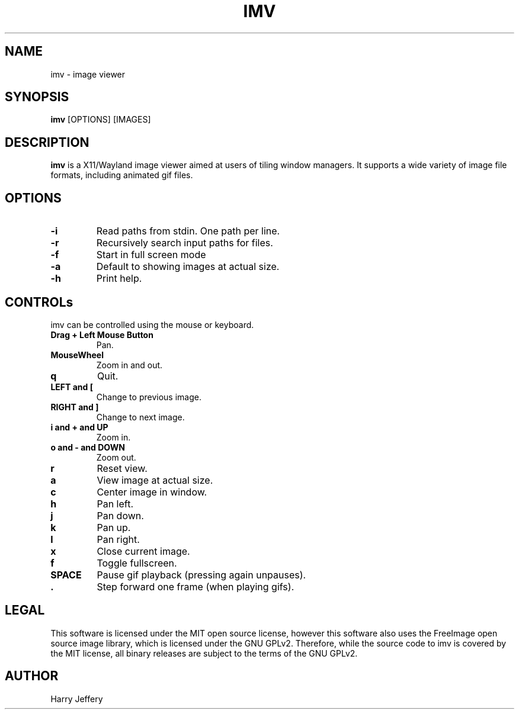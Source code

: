 .TH IMV 1 "" "" "multimedia"
.SH NAME
imv \- image viewer
.SH SYNOPSIS
.nf
\fBimv\fP [OPTIONS] [IMAGES]
.fi
.sp
.SH DESCRIPTION
.sp
\fBimv\fP is a X11/Wayland image viewer aimed at users of tiling window managers.
It supports a wide variety of image file formats, including animated gif files.
.SH OPTIONS
.TP
.B -i
Read paths from stdin. One path per line.
.TP
.B -r
Recursively search input paths for files.
.TP
.B -f
Start in full screen mode
.TP
.B -a
Default to showing images at actual size.
.TP
.B -h
Print help.
.SH CONTROLs
.sp
imv can be controlled using the mouse or keyboard.
.TP
.B Drag + Left Mouse Button
Pan.
.TP
.B MouseWheel
Zoom in and out.
.TP
.B q
Quit.
.TP
.B LEFT and [
Change to previous image.
.TP
.B RIGHT and ]
Change to next image.
.TP
.B i and \&+ and UP
Zoom in.
.TP
.B o and \- and DOWN
Zoom out.
.TP
.B r
Reset view.
.TP
.B a
View image at actual size.
.TP
.B c
Center image in window.
.TP
.B h
Pan left.
.TP
.B j
Pan down.
.TP
.B k
Pan up.
.TP
.B l
Pan right.
.TP
.B x
Close current image.
.TP
.B f
Toggle fullscreen.
.TP
.B SPACE
Pause gif playback (pressing again unpauses).
.TP
.B \&.
Step forward one frame (when playing gifs).
.SH LEGAL
This software is licensed under the MIT open source license, however this
software also uses the FreeImage open source image library, which is licensed
under the GNU GPLv2. Therefore, while the source code to imv is covered by the
MIT license, all binary releases are subject to the terms of the GNU GPLv2.
.SH AUTHOR
Harry Jeffery
